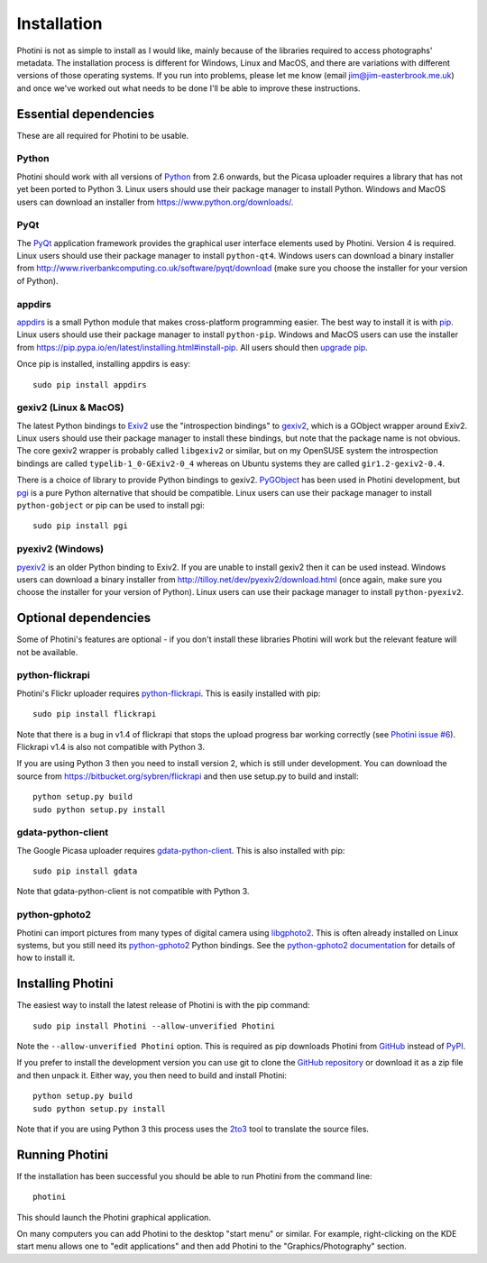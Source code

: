 Installation
============

Photini is not as simple to install as I would like, mainly because of the libraries required to access photographs' metadata.
The installation process is different for Windows, Linux and MacOS, and there are variations with different versions of those operating systems.
If you run into problems, please let me know (email jim@jim-easterbrook.me.uk) and once we've worked out what needs to be done I'll be able to improve these instructions.

Essential dependencies
----------------------

These are all required for Photini to be usable.

Python
^^^^^^

Photini should work with all versions of `Python <https://www.python.org/>`_ from 2.6 onwards, but the Picasa uploader requires a library that has not yet been ported to Python 3.
Linux users should use their package manager to install Python.
Windows and MacOS users can download an installer from https://www.python.org/downloads/.

PyQt
^^^^

The `PyQt <http://www.riverbankcomputing.co.uk/software/pyqt/>`_ application framework provides the graphical user interface elements used by Photini.
Version 4 is required.
Linux users should use their package manager to install ``python-qt4``.
Windows users can download a binary installer from http://www.riverbankcomputing.co.uk/software/pyqt/download (make sure you choose the installer for your version of Python).

appdirs
^^^^^^^

`appdirs <https://pypi.python.org/pypi/appdirs/>`_ is a small Python module that makes cross-platform programming easier.
The best way to install it is with `pip <https://pip.pypa.io/en/latest/>`_.
Linux users should use their package manager to install ``python-pip``.
Windows and MacOS users can use the installer from https://pip.pypa.io/en/latest/installing.html#install-pip.
All users should then `upgrade pip <https://pip.pypa.io/en/latest/installing.html#upgrade-pip>`_.

Once pip is installed, installing appdirs is easy::

   sudo pip install appdirs

gexiv2 (Linux & MacOS)
^^^^^^^^^^^^^^^^^^^^^^

The latest Python bindings to `Exiv2 <http://www.exiv2.org/>`_ use the "introspection bindings" to `gexiv2 <https://wiki.gnome.org/Projects/gexiv2>`_, which is a GObject wrapper around Exiv2.
Linux users should use their package manager to install these bindings, but note that the package name is not obvious.
The core gexiv2 wrapper is probably called ``libgexiv2`` or similar, but on my OpenSUSE system the introspection bindings are called ``typelib-1_0-GExiv2-0_4`` whereas on Ubuntu systems they are called ``gir1.2-gexiv2-0.4``.

There is a choice of library to provide Python bindings to gexiv2.
`PyGObject <https://wiki.gnome.org/Projects/PyGObject>`_ has been used in Photini development, but `pgi <https://pypi.python.org/pypi/pgi/>`_ is a pure Python alternative that should be compatible.
Linux users can use their package manager to install ``python-gobject`` or pip can be used to install pgi::

   sudo pip install pgi

pyexiv2 (Windows)
^^^^^^^^^^^^^^^^^

`pyexiv2 <http://tilloy.net/dev/pyexiv2/>`_ is an older Python binding to Exiv2.
If you are unable to install gexiv2 then it can be used instead.
Windows users can download a binary installer from http://tilloy.net/dev/pyexiv2/download.html (once again, make sure you choose the installer for your version of Python).
Linux users can use their package manager to install ``python-pyexiv2``.

Optional dependencies
---------------------

Some of Photini's features are optional - if you don't install these libraries Photini will work but the relevant feature will not be available.

.. _installation-flickr:

python-flickrapi
^^^^^^^^^^^^^^^^

Photini's Flickr uploader requires `python-flickrapi <https://pypi.python.org/pypi/flickrapi/>`_.
This is easily installed with pip::

   sudo pip install flickrapi

Note that there is a bug in v1.4 of flickrapi that stops the upload progress bar working correctly (see `Photini issue #6 <https://github.com/jim-easterbrook/Photini/issues/6>`_).
Flickrapi v1.4 is also not compatible with Python 3.

If you are using Python 3 then you need to install version 2, which is still under development.
You can download the source from https://bitbucket.org/sybren/flickrapi and then use setup.py to build and install::

   python setup.py build
   sudo python setup.py install

.. _installation-picasa:

gdata-python-client
^^^^^^^^^^^^^^^^^^^

The Google Picasa uploader requires `gdata-python-client <https://pypi.python.org/pypi/gdata/>`_.
This is also installed with pip::

   sudo pip install gdata

Note that gdata-python-client is not compatible with Python 3.

.. _installation-importer:

python-gphoto2
^^^^^^^^^^^^^^

Photini can import pictures from many types of digital camera using `libgphoto2 <http://www.gphoto.org/proj/libgphoto2/>`_.
This is often already installed on Linux systems, but you still need its `python-gphoto2 <https://pypi.python.org/pypi/gphoto2/>`_ Python bindings.
See the `python-gphoto2 documentation <https://pypi.python.org/pypi/gphoto2/#dependencies>`_ for details of how to install it.

Installing Photini
------------------

The easiest way to install the latest release of Photini is with the pip command::

   sudo pip install Photini --allow-unverified Photini

Note the ``--allow-unverified Photini`` option.
This is required as pip downloads Photini from `GitHub <https://github.com/jim-easterbrook/Photini>`_ instead of `PyPI <https://pypi.python.org/pypi/Photini/>`_.

If you prefer to install the development version you can use git to clone the `GitHub repository <https://github.com/jim-easterbrook/Photini>`_ or download it as a zip file and then unpack it.
Either way, you then need to build and install Photini::

   python setup.py build
   sudo python setup.py install

Note that if you are using Python 3 this process uses the `2to3 <https://docs.python.org/2/library/2to3.html>`_ tool to translate the source files.

Running Photini
---------------

If the installation has been successful you should be able to run Photini from the command line::

   photini

This should launch the Photini graphical application.

On many computers you can add Photini to the desktop "start menu" or similar.
For example, right-clicking on the KDE start menu allows one to "edit applications" and then add Photini to the "Graphics/Photography" section.
